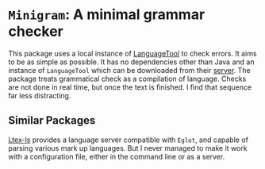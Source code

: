 * ~Minigram~: A minimal grammar checker

This package uses a local instance of [[https://languagetool.org/][LanguageTool]] to check errors. It aims to be as
simple as possible. It has no dependencies other than Java and an instance of ~LanguageTool~
which can be downloaded from their [[https://internal1.languagetool.org/snapshots/][server]]. The package treats grammatical check as a
compilation of language. Checks are not done in real time, but once the text is finished.
I find that sequence far less distracting.

** Similar Packages

[[https://github.com/valentjn/ltex-ls][Ltex-ls]] provides a language server compatible with ~Eglot~, and capable of parsing various
mark up languages. But I never managed to make it work with a configuration file, either
in the command line or as a server.
